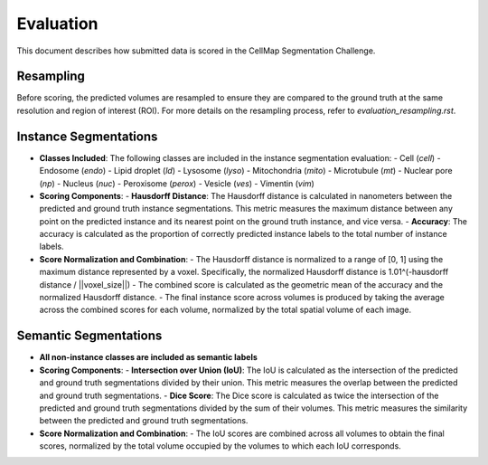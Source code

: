 Evaluation
==========

This document describes how submitted data is scored in the CellMap Segmentation Challenge.

Resampling
----------
Before scoring, the predicted volumes are resampled to ensure they are compared to the ground truth at the same resolution and region of interest (ROI). For more details on the resampling process, refer to `evaluation_resampling.rst`.

Instance Segmentations
----------------------

- **Classes Included**: The following classes are included in the instance segmentation evaluation:
  - Cell (`cell`)
  - Endosome (`endo`)
  - Lipid droplet (`ld`)
  - Lysosome (`lyso`)
  - Mitochondria (`mito`)
  - Microtubule (`mt`)
  - Nuclear pore (`np`)
  - Nucleus (`nuc`)
  - Peroxisome (`perox`)
  - Vesicle (`ves`)
  - Vimentin (`vim`)

- **Scoring Components**:
  - **Hausdorff Distance**: The Hausdorff distance is calculated in nanometers between the predicted and ground truth instance segmentations. This metric measures the maximum distance between any point on the predicted instance and its nearest point on the ground truth instance, and vice versa.
  - **Accuracy**: The accuracy is calculated as the proportion of correctly predicted instance labels to the total number of instance labels.

- **Score Normalization and Combination**:
  - The Hausdorff distance is normalized to a range of [0, 1] using the maximum distance represented by a voxel. Specifically, the normalized Hausdorff distance is 1.01^(-hausdorff distance / ||voxel_size||)
  - The combined score is calculated as the geometric mean of the accuracy and the normalized Hausdorff distance.
  - The final instance score across volumes is produced by taking the average across the combined scores for each volume, normalized by the total spatial volume of each image.

Semantic Segmentations
----------------------

- **All non-instance classes are included as semantic labels**

- **Scoring Components**:
  - **Intersection over Union (IoU)**: The IoU is calculated as the intersection of the predicted and ground truth segmentations divided by their union. This metric measures the overlap between the predicted and ground truth segmentations.
  - **Dice Score**: The Dice score is calculated as twice the intersection of the predicted and ground truth segmentations divided by the sum of their volumes. This metric measures the similarity between the predicted and ground truth segmentations.

- **Score Normalization and Combination**:
  - The IoU scores are combined across all volumes to obtain the final scores, normalized by the total volume occupied by the volumes to which each IoU corresponds.
